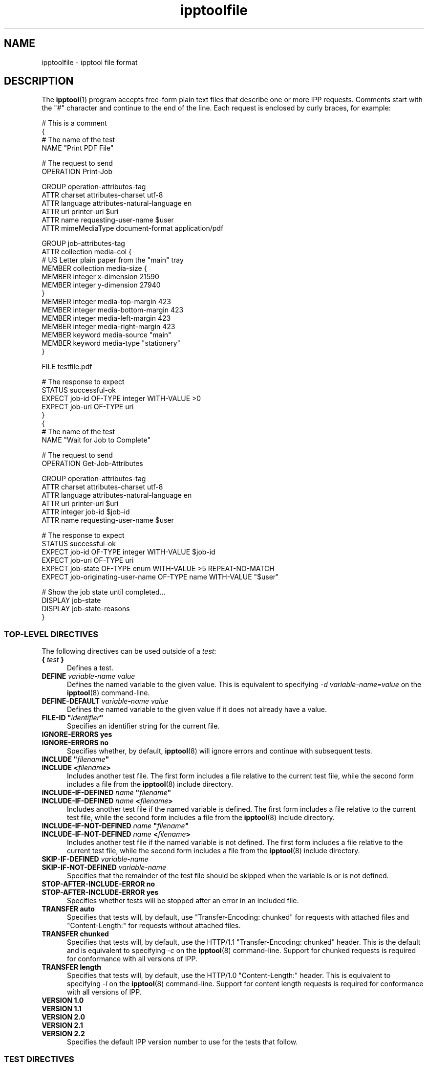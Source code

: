 .\"
.\" ipptoolfile man page.
.\"
.\" Copyright © 2021 by OpenPrinting.
.\" Copyright © 2010-2019 by Apple Inc.
.\"
.\" Licensed under Apache License v2.0.  See the file "LICENSE" for more
.\" information.
.\"
.TH ipptoolfile 5 "CUPS" "2021-02-28" "OpenPrinting"
.SH NAME
ipptoolfile \- ipptool file format
.SH DESCRIPTION
The
.BR ipptool (1)
program accepts free-form plain text files that describe one or more IPP requests.
Comments start with the "#" character and continue to the end of the line.
Each request is enclosed by curly braces, for example:
.nf

    # This is a comment
    {
      # The name of the test
      NAME "Print PDF File"

      # The request to send
      OPERATION Print\-Job

      GROUP operation\-attributes\-tag
      ATTR charset attributes\-charset utf\-8
      ATTR language attributes\-natural\-language en
      ATTR uri printer\-uri $uri
      ATTR name requesting\-user\-name $user
      ATTR mimeMediaType document\-format application/pdf

      GROUP job\-attributes\-tag
      ATTR collection media\-col {
        # US Letter plain paper from the "main" tray
        MEMBER collection media\-size {
          MEMBER integer x\-dimension 21590
          MEMBER integer y\-dimension 27940
        }
        MEMBER integer media\-top\-margin 423
        MEMBER integer media\-bottom\-margin 423
        MEMBER integer media\-left\-margin 423
        MEMBER integer media\-right\-margin 423
        MEMBER keyword media\-source "main"
        MEMBER keyword media\-type "stationery"
      }

      FILE testfile.pdf

      # The response to expect
      STATUS successful\-ok
      EXPECT job\-id OF\-TYPE integer WITH\-VALUE >0
      EXPECT job\-uri OF\-TYPE uri
    }
    {
      # The name of the test
      NAME "Wait for Job to Complete"

      # The request to send
      OPERATION Get\-Job\-Attributes

      GROUP operation\-attributes\-tag
      ATTR charset attributes\-charset utf\-8
      ATTR language attributes\-natural\-language en
      ATTR uri printer\-uri $uri
      ATTR integer job\-id $job\-id
      ATTR name requesting\-user\-name $user

      # The response to expect
      STATUS successful\-ok
      EXPECT job\-id OF\-TYPE integer WITH\-VALUE $job\-id
      EXPECT job\-uri OF\-TYPE uri
      EXPECT job\-state OF\-TYPE enum WITH\-VALUE >5 REPEAT\-NO\-MATCH
      EXPECT job\-originating\-user\-name OF\-TYPE name WITH\-VALUE "$user"

      # Show the job state until completed...
      DISPLAY job-state
      DISPLAY job-state-reasons
    }
.fi
.SS TOP-LEVEL DIRECTIVES
The following directives can be used outside of a \fItest\fR:
.TP 5
\fB{ \fItest \fB}\fR
Defines a test.
.TP 5
\fBDEFINE \fIvariable-name value\fR
Defines the named variable to the given value. This is equivalent to specifying \fI\-d variable-name=value\fR on the
.BR ipptool (8)
command-line.
.TP 5
\fBDEFINE\-DEFAULT \fIvariable-name value\fR
Defines the named variable to the given value if it does not already have a value.
.TP 5
\fBFILE\-ID "\fIidentifier\fB"\fR
Specifies an identifier string for the current file.
.TP 5
\fBIGNORE\-ERRORS yes\fR
.TP 5
\fBIGNORE\-ERRORS no\fR
Specifies whether, by default,
.BR ipptool (8)
will ignore errors and continue with subsequent tests.
.TP 5
\fBINCLUDE "\fIfilename\fB"\fR
.TP 5
\fBINCLUDE <\fIfilename\fB>\fR
Includes another test file. The first form includes a file relative to the current test file, while the second form includes a file from the
.BR ipptool (8)
include directory.
.TP 5
\fBINCLUDE\-IF\-DEFINED \fIname \fB"\fIfilename\fB"\fR
.TP 5
\fBINCLUDE\-IF\-DEFINED \fIname \fB<\fIfilename\fB>\fR
Includes another test file if the named variable is defined. The first form includes a file relative to the current test file, while the second form includes a file from the
.BR ipptool (8)
include directory.
.TP 5
\fBINCLUDE\-IF\-NOT\-DEFINED \fIname \fB"\fIfilename\fB"\fR
.TP 5
\fBINCLUDE\-IF\-NOT\-DEFINED \fIname \fB<\fIfilename\fB>\fR
Includes another test file if the named variable is not defined. The first form includes a file relative to the current test file, while the second form includes a file from the
.BR ipptool (8)
include directory.
.TP 5
\fBSKIP\-IF\-DEFINED \fIvariable-name\fR
.TP 5
\fBSKIP\-IF\-NOT\-DEFINED \fIvariable-name\fR
Specifies that the remainder of the test file should be skipped when the variable is or is not defined.
.TP 5
\fBSTOP\-AFTER\-INCLUDE\-ERROR no\fR
.TP 5
\fBSTOP\-AFTER\-INCLUDE\-ERROR yes\fR
Specifies whether tests will be stopped after an error in an included file.
.TP 5
\fBTRANSFER auto\fR
Specifies that tests will, by default, use "Transfer-Encoding: chunked" for requests with attached files and "Content-Length:" for requests without attached files.
.TP 5
\fBTRANSFER chunked\fR
Specifies that tests will, by default, use the HTTP/1.1 "Transfer-Encoding: chunked" header. This is the default and is equivalent to specifying \fI\-c\fR on the
.BR ipptool (8)
command-line. Support for chunked requests is required for conformance with all versions of IPP.
.TP 5
\fBTRANSFER length\fR
Specifies that tests will, by default, use the HTTP/1.0 "Content-Length:" header. This is equivalent to specifying \fI\-l\fR on the
.BR ipptool (8)
command-line. Support for content length requests is required for conformance with all versions of IPP.
.TP 5
\fBVERSION 1.0\fR
.TP 5
\fBVERSION 1.1\fR
.TP 5
\fBVERSION 2.0\fR
.TP 5
\fBVERSION 2.1\fR
.TP 5
\fBVERSION 2.2\fR
Specifies the default IPP version number to use for the tests that follow.
.SS TEST DIRECTIVES
The following directives are understood within a \fItest\fR:
.TP 5
\fBATTR \fIout-of-band-tag attribute-name\fR
.TP 5
\fBATTR \fItag attribute-name value(s)\fR
Adds an attribute to the test request.
Out-of-band tags (admin-define, delete-attribute, no-value, not-settable, unknown, unsupported) have no value.
Values for other tags are delimited by the comma (",") character - escape commas using the "\\" character.
Common attributes and values are listed in the IANA IPP registry - see references below.
.TP 5
\fBATTR collection \fIattribute-name \fB{ MEMBER \fItag member-name value(s) ... \fB}\fR [ \fI... \fB,{ \fI... \fB} \fR]
Adds a collection attribute to the test request.
Member attributes follow the same syntax as regular attributes and can themselves be nested collections.
Multiple collection values can be supplied as needed, separated by commas.
.TP 5
\fBCOMPRESSION deflate\fR
.TP 5
\fBCOMPRESSION gzip\fR
.TP 5
\fBCOMPRESSION none\fR
Uses the specified compression on the document data following the attributes in a Print-Job or Send-Document request.
.TP 5
\fBDELAY \fIseconds\fR[\fI,repeat-seconds\fR]
Specifies a delay in seconds before this test will be run.
If two values are specified, the second value is used as the delay between repeated tests.
.TP 5
\fBDISPLAY \fIattribute-name\fR
Specifies that value of the named attribute should be output as part of the
test report.
.TP 5
\fBEXPECT \fIattribute-name \fR[ \fIpredicate(s) \fR]
.TP 5
\fBEXPECT ?\fIattribute-name predicate(s)\fR
.TP 5
\fBEXPECT !\fIattribute-name\fR
Specifies that the response must/may/must not include the named attribute. Additional requirements can be added as predicates - see the "EXPECT PREDICATES" section for more information on predicates. Attribute names can specify member attributes by separating the attribute and member names with the forward slash, for example "media\-col/media\-size/x\-dimension".
.TP 5
\fBEXPECT-ALL \fIattribute-name \fR[ \fIpredicate(s) \fR]
.TP 5
\fBEXPECT-ALL ?\fIattribute-name predicate(s)\fR
Specifies that the response must/may include the named attribute and that all occurrences of that attribute must match the given predicates.
.TP 5
\fBFILE filename\fR
Specifies a file to include at the end of the request. This is typically used when sending a test print file.
.TP 5
\fBGROUP tag\fR
Specifies the group tag for subsequent attributes in the request.
.TP 5
\fBIGNORE\-ERRORS yes\fR
.TP 5
\fBIGNORE\-ERRORS no\fR
Specifies whether
.BR ipptool (8)
will ignore errors and continue with subsequent tests.
.TP 5
\fBNAME "\fIliteral string\fB"\fR
Specifies the human-readable name of the test.
.TP 5
\fBOPERATION \fIoperation-code\fR
Specifies the operation to be performed.
.TP 5
\fBPAUSE "\fImessage\fB"\fR
Displays the provided message and waits for the user to press a key to continue.
.TP 5
\fBREQUEST\-ID \fInumber\fR\fR
.TP 5
\fBREQUEST\-ID random\fR
Specifies the request-id value to use in the request, either an integer or the word "random" to use a randomly generated value (the default).
.TP 5
\fBRESOURCE \fIpath\fR
Specifies an alternate resource path that is used for the HTTP POST request. The default is the resource from the URI provided to the
.BR ipptool (8)
program.
.TP 5
\fBSKIP\-IF\-DEFINED \fIvariable-name\fR
.TP 5
\fBSKIP\-IF\-NOT\-DEFINED \fIvariable-name\fR
Specifies that the current test should be skipped when the variable is or is not defined.
.TP 5
\fBSKIP\-PREVIOUS\-ERROR yes\fR
.TP 5
\fBSKIP\-PREVIOUS\-ERROR no\fR
Specifies whether
.BR ipptool (8)
will skip the current test if the previous test resulted in an error/failure.
.TP 5
\fBSTATUS \fIstatus-code \fR[ \fIpredicate\fR ]
Specifies an expected response status-code value. Additional requirements can be added as predicates - see the "STATUS PREDICATES" section for more information on predicates.
.TP 5
\fBTEST\-ID "\fIidentifier\fR"
Specifies an identifier string for the current test.
.TP 5
\fBTRANSFER auto\fR
Specifies that this test will use "Transfer-Encoding: chunked" if it has an attached file or "Content-Length:" otherwise.
.TP 5
\fBTRANSFER chunked\fR
Specifies that this test will use the HTTP/1.1 "Transfer-Encoding: chunked" header.
.TP 5
\fBTRANSFER length\fR
Specifies that this test will use the HTTP/1.0 "Content-Length:" header.
.TP 5
\fBVERSION 1.0\fR
.TP 5
\fBVERSION 1.1\fR
.TP 5
\fBVERSION 2.0\fR
.TP 5
\fBVERSION 2.1\fR
.TP 5
\fBVERSION 2.2\fR
Specifies the IPP version number to use for this test.
.SS EXPECT PREDICATES
The following predicates are understood following the \fBEXPECT\fR test directive:
.TP 5
\fBCOUNT \fInumber\fR
Requires the \fBEXPECT\fR attribute to have the specified number of values.
.TP 5
\fBDEFINE\-MATCH \fIvariable-name\fR
Defines the variable to "1" when the \fBEXPECT\fR condition matches. A side-effect of this predicate is that this \fBEXPECT\fR will never fail a test.
.TP 5
\fBDEFINE\-NO\-MATCH \fIvariable-name\fR
Defines the variable to "1" when the \fBEXPECT\fR condition does not match. A side-effect of this predicate is that this \fBEXPECT\fR will never fail a test.
.TP 5
\fBDEFINE\-VALUE \fIvariable-name\fR
Defines the variable to the value of the attribute when the \fBEXPECT\fR condition matches. A side-effect of this predicate is that this \fBEXPECT\fR will never fail a test.
.TP 5
\fBIF\-DEFINED \fIvariable-name\fR
Makes the \fBEXPECT\fR conditions apply only if the specified variable is defined.
.TP 5
\fBIF\-NOT\-DEFINED \fIvariable-name\fR
Makes the \fBEXPECT\fR conditions apply only if the specified variable is not defined.
.TP 5
\fBIN\-GROUP \fItag\fR
Requires the \fBEXPECT\fR attribute to be in the specified group tag.
.TP 5
\fBOF\-TYPE \fItag[|tag,...]\fR
Requires the \fBEXPECT\fR attribute to use one of the specified value tag(s).
.TP 5
\fBREPEAT\-LIMIT \fInumber\fR
.br
Specifies the maximum number of times to repeat if the \fBREPEAT-MATCH\fR or \fBREPEAT-NO-MATCH\fR predicate is specified. The default value is 1000.
.TP 5
\fBREPEAT\-MATCH\fR
.TP 5
\fBREPEAT\-NO\-MATCH\fR
Specifies that the current test should be repeated when the \fBEXPECT\fR condition matches or does not match.
.TP 5
\fBSAME\-COUNT\-AS \fIattribute-name\fR
Requires the \fBEXPECT\fR attribute to have the same number of values as the specified parallel attribute.
.TP 5
\fBWITH\-ALL\-HOSTNAMES "\fIliteral string\fB"\fR
.TP 5
\fBWITH\-ALL\-HOSTNAMES "/\fIregular expression\fB/"\fR
Requires that all URI values contain a matching hostname.
.TP 5
\fBWITH\-ALL\-RESOURCES "\fIliteral string\fB"\fR
.TP 5
\fBWITH\-ALL\-RESOURCES "/\fIregular expression\fB/"\fR
Requires that all URI values contain a matching resource (including leading /).
.TP 5
\fBWITH\-ALL\-SCHEMES "\fIliteral string\fB"\fR
.TP 5
\fBWITH\-ALL-SCHEMES "/\fIregular expression\fB/"\fR
Requires that all URI values contain a matching scheme.
.TP 5
\fBWITH\-ALL\-VALUES "\fIliteral string\fB"\fR
Requires that all values of the \fBEXPECT\fR attribute match the literal string. Comparisons are case-sensitive.
.TP 5
\fBWITH\-ALL\-VALUES <\fInumber\fR
.TP 5
\fBWITH\-ALL\-VALUES =\fInumber\fR
.TP 5
\fBWITH\-ALL\-VALUES >\fInumber\fR
.TP 5
\fBWITH\-ALL\-VALUES \fInumber\fR[\fI,...,number\fR]
Requires that all values of the \fBEXPECT\fR attribute match the number(s) or numeric comparison. When comparing rangeOfInteger values, the "<" and ">" operators only check the upper bound of the range.
.TP 5
\fBWITH\-ALL\-VALUES "false"\fR
.TP 5
\fBWITH\-ALL\-VALUES "true"\fR
Requires that all values of the \fBEXPECT\fR attribute match the boolean value given.
.TP 5
\fBWITH\-ALL\-VALUES "/\fIregular expression\fB/"\fR
Requires that all values of the \fBEXPECT\fR attribute match the regular expression, which must conform to the POSIX regular expression syntax. Comparisons are case-sensitive.
.TP 5
\fBWITH\-HOSTNAME "\fIliteral string\fB"\fR
.TP 5
\fBWITH\-HOSTNAME "/\fIregular expression\fB/"\fR
Requires that at least one URI value contains a matching hostname.
.TP 5
\fBWITH\-RESOURCE "\fIliteral string\fB"\fR
.TP 5
\fBWITH\-RESOURCE "/\fIregular expression\fB/"\fR
Requires that at least one URI value contains a matching resource (including leading /).
.TP 5
\fBWITH\-SCHEME "\fIliteral string\fB"\fR
.TP 5
\fBWITH\-SCHEME "/\fIregular expression\fB/"\fR
Requires that at least one URI value contains a matching scheme.
.TP 5
\fBWITH\-VALUE "\fIliteral string\fB"\fR
Requires that at least one value of the \fBEXPECT\fR attribute matches the literal string. Comparisons are case-sensitive.
.TP 5
\fBWITH\-VALUE <\fInumber\fR
.TP 5
\fBWITH\-VALUE =\fInumber\fR
.TP 5
\fBWITH\-VALUE >\fInumber\fR
.TP 5
\fBWITH\-VALUE \fInumber\fR[\fI,...,number\fR]
Requires that at least one value of the \fBEXPECT\fR attribute matches the number(s) or numeric comparison. When comparing rangeOfInteger values, the "<" and ">" operators only check the upper bound of the range.
.TP 5
\fBWITH\-VALUE "false"\fR
.TP 5
\fBWITH\-VALUE "true"\fR
Requires that at least one value of the \fBEXPECT\fR attribute matches the boolean value given.
.TP 5
\fBWITH\-VALUE "/\fIregular expression\fB/"\fR
Requires that at least one value of the \fBEXPECT\fR attribute matches the regular expression, which must conform to the POSIX regular expression syntax. Comparisons are case-sensitive.
.TP 5
\fBWITH\-VALUE\-FROM \fIattribute-name\fR
Requires that the value(s) of the \fBEXPECT\fR attribute matches the value(s) in the specified attribute.
For example, "EXPECT job\-sheets WITH\-VALUE\-FROM job\-sheets\-supported" requires that the "job\-sheets" value is listed as a value of the "job\-sheets\-supported" attribute.
.SS STATUS PREDICATES
The following predicates are understood following the \fBSTATUS\fR test directive:
.TP 5
\fBDEFINE\-MATCH \fIvariable-name\fR
Defines the variable to "1" when the \fBSTATUS\fR matches. A side-effect of this predicate is that this \fBSTATUS\fR will never fail a test.
.TP 5
\fBDEFINE\-NO\-MATCH \fIvariable-name\fR
Defines the variable to "1" when the \fBSTATUS\fR does not match. A side-effect of this predicate is that this \fBSTATUS\fR will never fail a test.
.TP 5
\fBIF\-DEFINED \fIvariable-name\fR
Makes the \fBSTATUS\fR apply only if the specified variable is defined.
.TP 5
\fBIF\-NOT\-DEFINED \fIvariable-name\fR
Makes the \fBSTATUS\fR apply only if the specified variable is not defined.
.TP 5
\fBREPEAT\-LIMIT \fInumber\fR
.br
Specifies the maximum number of times to repeat. The default value is 1000.
.TP 5
\fBREPEAT\-MATCH\fR
.TP 5
\fBREPEAT\-NO\-MATCH\fR
Specifies that the current test should be repeated when the response status-code matches or does not match the value specified by the STATUS directive.
.SS OPERATION CODES
Operation codes correspond to the hexadecimal numbers (0xHHHH) and names from RFC 8011 and other IPP extension specifications. Here is a complete list of names supported by
.BR ipptool (8):
.nf

    Activate\-Printer
    CUPS\-Accept\-Jobs
    CUPS\-Add\-Modify\-Class
    CUPS\-Add\-Modify\-Printer
    CUPS\-Authenticate\-Job
    CUPS\-Delete\-Class
    CUPS\-Delete\-Printer
    CUPS\-Get\-Classes
    CUPS\-Get\-Default
    CUPS\-Get\-Devices
    CUPS\-Get\-Document
    CUPS\-Get\-PPD
    CUPS\-Get\-PPDs
    CUPS\-Get\-Printers
    CUPS\-Move\-Job
    CUPS\-Reject\-Jobs
    CUPS\-Set\-Default
    Cancel\-Current\-Job
    Cancel\-Job
    Cancel\-Jobs
    Cancel\-My\-Jobs
    Cancel\-Subscription
    Close\-Job
    Create\-Job
    Create\-Job\-Subscriptions
    Create\-Printer\-Subscriptions
    Deactivate\-Printer
    Disable\-Printer
    Enable\-Printer
    Get\-Job\-Attributes
    Get\-Jobs
    Get\-Notifications
    Get\-Printer\-Attributes
    Get\-Printer\-Support\-Files
    Get\-Printer\-Supported\-Values
    Get\-Subscription\-Attributes
    Get\-Subscriptions
    Hold\-Job
    Hold\-New\-Jobs
    Identify\-Printer
    Pause\-Printer
    Pause\-Printer\-After\-Current\-Job
    Print\-Job
    Print\-URI
    Promote\-Job
    Purge\-Jobs
    Release\-Held\-New\-Jobs
    Release\-Job
    Renew\-Subscription
    Reprocess\-Job
    Restart\-Job
    Restart\-Printer
    Resubmit\-Job
    Resume\-Job
    Resume\-Printer
    Schedule\-Job\-After
    Send\-Document
    Send\-Hardcopy\-Document
    Send\-Notifications
    Send\-URI
    Set\-Job\-Attributes
    Set\-Printer\-Attributes
    Shutdown\-Printer
    Startup\-Printer
    Suspend\-Current\-Job
    Validate\-Document
    Validate\-Job
.fi
.SS STATUS CODES
Status codes correspond to the hexadecimal numbers (0xHHHH) and names from RFC 8011 and other IPP extension specifications. Here is a complete list of the names supported by
.BR ipptool (8):
.nf

    client\-error\-account\-authorization\-failed
    client\-error\-account\-closed
    client\-error\-account\-info\-needed
    client\-error\-account\-limit\-reached
    client\-error\-attributes\-not\-settable
    client\-error\-attributes\-or\-values\-not\-supported
    client\-error\-bad\-request
    client\-error\-charset\-not\-supported
    client\-error\-compression\-error
    client\-error\-compression\-not\-supported
    client\-error\-conflicting\-attributes
    client\-error\-document\-access\-error
    client\-error\-document\-format\-error
    client\-error\-document\-format\-not\-supported
    client\-error\-document\-password\-error
    client\-error\-document\-permission\-error
    client\-error\-document\-security\-error
    client\-error\-document\-unprintable\-error
    client\-error\-forbidden
    client\-error\-gone
    client\-error\-ignored\-all\-notifications
    client\-error\-ignored\-all\-subscriptions
    client\-error\-not\-authenticated
    client\-error\-not\-authorized
    client\-error\-not\-found
    client\-error\-not\-possible
    client\-error\-print\-support\-file\-not\-found
    client\-error\-request\-entity\-too\-large
    client\-error\-request\-value\-too\-long
    client\-error\-timeout
    client\-error\-too\-many\-subscriptions
    client\-error\-uri\-scheme\-not\-supported
    cups\-error\-account\-authorization\-failed
    cups\-error\-account\-closed
    cups\-error\-account\-info\-needed
    cups\-error\-account\-limit\-reached
    cups\-see\-other
    redirection\-other\-site
    server\-error\-busy
    server\-error\-device\-error
    server\-error\-internal\-error
    server\-error\-job\-canceled
    server\-error\-multiple\-document\-jobs\-not\-supported
    server\-error\-not\-accepting\-jobs
    server\-error\-operation\-not\-supported
    server\-error\-printer\-is\-deactivated
    server\-error\-service\-unavailable
    server\-error\-temporary\-error
    server\-error\-version\-not\-supported
    successful\-ok
    successful\-ok\-but\-cancel\-subscription
    successful\-ok\-conflicting\-attributes
    successful\-ok\-events\-complete
    successful\-ok\-ignored\-notifications
    successful\-ok\-ignored\-or\-substituted\-attributes
    successful\-ok\-ignored\-subscriptions
    successful\-ok\-too\-many\-events
.fi
.SS TAGS
Value and group tags correspond to the names from RFC 8011 and other IPP extension specifications. Here are the group tags:
.nf

    document\-attributes\-tag
    event\-notification\-attributes\-tag
    job\-attributes\-tag
    operation\-attributes\-tag
    printer\-attributes\-tag
    subscription\-attributes\-tag
    unsupported\-attributes\-tag
.fi
.LP
Here are the value tags:
.nf

    admin\-define
    boolean
    charset
    collection
    dateTime
    default
    delete\-attribute
    enum
    integer
    keyword
    mimeMediaType
    nameWithLanguage
    nameWithoutLanguage
    naturalLanguage
    no\-value
    not\-settable
    octetString
    rangeOfInteger
    resolution
    textWithLanguage
    textWithoutLanguage
    unknown
    unsupported
    uri
    uriScheme
.fi
.SS VARIABLES
The
.BR ipptool (8)
program maintains a list of variables that can be used in any literal string or attribute value by specifying "\fI$variable-name\fR". Aside from variables defined using the \fI-d\fR option or \fBDEFINE\fR directive, the following pre-defined variables are available:
.TP 5
\fB$$\fR
Inserts a single "$" character.
.TP 5
\fB$ENV[\fIname\fB]\fR
Inserts the value of the named environment variable, or an empty string if the environment variable is not defined.
.TP 5
\fB$date-current\fR
Inserts the current date and time using the ISO-8601 format ("yyyy-mm-ddThh:mm:ssZ").
.TP 5
\fB$date-start\fR
Inserts the starting date and time using the ISO-8601 format ("yyyy-mm-ddThh:mm:ssZ").
.TP 5
\fB$filename\fR
Inserts the filename provided to
.BR ipptool (8)
with the \fI-f\fR option.
.TP 5
\fB$filetype\fR
Inserts the MIME media type for the filename provided to
.BR ipptool (8)
with the \fI-f\fR option.
.TP 5
\fB$hostname\fR
Inserts the hostname from the URI provided to
.BR ipptool (8).
.TP 5
\fB$job\-id\fR
Inserts the last "job\-id" attribute value returned in a test response or 0 if no "job\-id" attribute has been seen.
.TP 5
\fB$job\-uri\fR
Inserts the last "job\-uri" attribute value returned in a test response or an empty string if no "job\-uri" attribute has been seen.
.TP 5
\fB$notify\-subscription\-id\fR
Inserts the last "notify\-subscription\-id" attribute value returned in a test response or 0 if no "notify\-subscription\-id" attribute has been seen.
.TP 5
\fB$port\fR
Inserts the port number from the URI provided to
.BR ipptool (8).
.TP 5
\fB$resource\fR
Inserts the resource path from the URI provided to
.BR ipptool (8).
.TP 5
\fB$scheme\fR
Inserts the scheme from the URI provided to
.BR ipptool (8).
.TP 5
\fB$uri\fR
Inserts the URI provided to
.BR ipptool (8).
.TP 5
\fB$uriuser\fR
Inserts the username from the URI provided to
.BR ipptool (8),
if any.
.TP 5
\fB$user\fR
Inserts the current user's login name.
.SH SEE ALSO
.BR ipptool (1),
IANA IPP Registry (http://www.iana.org/assignments/ipp-registrations),
PWG Internet Printing Protocol Workgroup (http://www.pwg.org/ipp),
RFC 8011 (http://tools.ietf.org/html/rfc8011)
.SH COPYRIGHT
Copyright \[co] 2021 by OpenPrinting.
